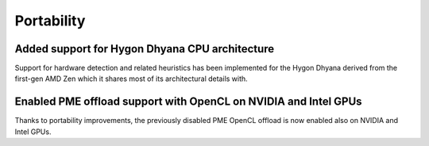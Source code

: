 Portability
^^^^^^^^^^^

.. Note to developers!
   Please use """"""" to underline the individual entries for fixed issues in the subfolders,
   otherwise the formatting on the webpage is messed up.
   Also, please use the syntax :issue:`number` to reference issues on redmine, without the
   a space between the colon and number!

Added support for Hygon Dhyana CPU architecture
""""""""""""""""""""""""""""""""""""""""""""""""""""""""""""""""""""""""""
Support for hardware detection and related heuristics has been implemented
for the Hygon Dhyana derived from the first-gen AMD Zen which it shares most
of its architectural details with.

Enabled PME offload support with OpenCL on NVIDIA and Intel GPUs
""""""""""""""""""""""""""""""""""""""""""""""""""""""""""""""""""""""""""
Thanks to portability improvements, the previously disabled PME OpenCL offload
is now enabled also on NVIDIA and Intel GPUs.
